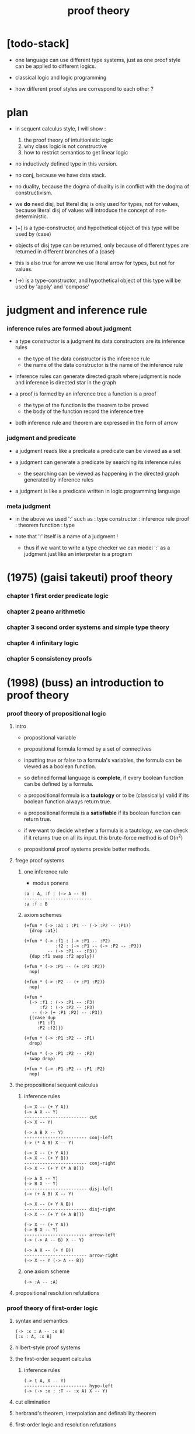 #+title: proof theory

* [todo-stack]

  - one language can use different type systems,
    just as one proof style can be applied to different logics.

  - classical logic and logic programming

  - how different proof styles are correspond to each other ?

* plan

  - in sequent calculus style, I will show :
    1. the proof theory of intuitionistic logic
    2. why class logic is not constructive
    3. how to restrict semantics to get linear logic

  - no inductively defined type in this version.

  - no conj, because we have data stack.

  - no duality,
    because the dogma of duality
    is in conflict with the dogma of constructivism.

  - we *do* need disj,
    but literal disj is only used for types, not for values,
    because literal disj of values
    will introduce the concept of non-deterministic.

  - (+) is a type-constructor,
    and hypothetical object of this type
    will be used by (case)

  - objects of disj type can be returned,
    only because of different types are returned
    in different branches of a (case)

  - this is also true for arrow
    we use literal arrow for types,
    but not for values.

  - (->) is a type-constructor,
    and hypothetical object of this type
    will be used by 'apply' and 'compose'

* judgment and inference rule

*** inference rules are formed about judgment

    - a type constructor is a judgment
      its data constructors are its inference rules
      - the type of the data constructor is the inference rule
      - the name of the data constructor is the name of the inference rule

    - inference rules can generate directed graph
      where judgment is node
      and inference is directed star in the graph

    - a proof is formed by an inference tree
      a function is a proof
      - the type of the function is the theorem to be proved
      - the body of the function record the inference tree

    - both inference rule and theorem are
      expressed in the form of arrow

*** judgment and predicate

    - a judgment reads like a predicate
      a predicate can be viewed as a set

    - a judgment can generate a predicate
      by searching its inference rules
      - the searching can be viewed as happening in
        the directed graph generated by inference rules

    - a judgment is like a predicate written in
      logic programming language

*** meta judgment

    - in the above we used ':' such as :
      type constructor : inference rule
      proof : theorem
      function : type

    - note that
      ':' itself is a name of a judgment !
      - thus if we want to write a type checker
        we can model ':' as a judgment
        just like an interpreter is a program

* (1975) (gaisi takeuti) proof theory

*** chapter 1 first order predicate logic

*** chapter 2 peano arithmetic

*** chapter 3 second order systems and simple type theory

*** chapter 4 infinitary logic

*** chapter 5 consistency proofs

* (1998) (buss) an introduction to proof theory

*** proof theory of propositional logic

***** intro

      - propositional variable

      - propositional formula formed by a set of connectives

      - inputting true or false
        to a formula's variables,
        the formula can be viewed as a boolean function.

      - so defined formal language is *complete*,
        if every boolean function can be defined by a formula.

      - a propositional formula is a *tautology*
        or to be (classically) valid
        if its boolean function always return true.

      - a propositional formula is a *satisfiable*
        if its boolean function can return true.

      - if we want to decide whether a formula
        is a tautology,
        we can check if it returns true on all its input.
        this brute-force method is of O(n^2)

      - propositional proof systems provide better methods.

***** frege proof systems

******* one inference rule

        - modus ponens

        #+begin_src jojo
        :a : A, :f : (-> A -- B)
        --------------------------
        :a :f : B
        #+end_src

******* axiom schemes

        #+begin_src jojo
        (+fun * (-> :a1 : :P1 -- (-> :P2 -- :P1))
          {drop :a1})

        (+fun * (-> :f1 : (-> :P1 -- :P2)
                    :f2 : (-> :P1 -- (-> :P2 -- :P3))
                 -- (-> :P1 -- :P3))
          {dup :f1 swap :f2 apply})

        (+fun * (-> :P1 -- (+ :P1 :P2))
          nop)

        (+fun * (-> :P2 -- (+ :P1 :P2))
          nop)

        (+fun *
          (-> :f1 : (-> :P1 -- :P3)
              :f2 : (-> :P2 -- :P3)
           -- (-> (+ :P1 :P2) -- :P3))
          {(case dup
             :P1 :f1
             :P2 :f2)})

        (+fun * (-> :P1 :P2 -- :P1)
          drop)

        (+fun * (-> :P1 :P2 -- :P2)
          swap drop)

        (+fun * (-> :P1 :P2 -- :P1 :P2)
          nop)
        #+end_src

***** the propositional sequent calculus

******* inference rules

        #+begin_src jojo
        (-> X -- (+ Y A))
        (-> A X -- Y)
        ------------------------ cut
        (-> X -- Y)

        (-> A B X -- Y)
        ------------------------ conj-left
        (-> (* A B) X -- Y)

        (-> X -- (+ Y A))
        (-> X -- (+ Y B))
        ------------------------ conj-right
        (-> X -- (+ Y (* A B)))

        (-> A X -- Y)
        (-> B X -- Y)
        ------------------------ disj-left
        (-> (+ A B) X -- Y)

        (-> X -- (+ Y A B))
        ------------------------ disj-right
        (-> X -- (+ Y (+ A B)))

        (-> X -- (+ Y A))
        (-> B X -- Y)
        ------------------------ arrow-left
        (-> (-> A -- B) X -- Y)

        (-> A X -- (+ Y B))
        ------------------------ arrow-right
        (-> X -- Y (-> A -- B))
        #+end_src

******* one axiom scheme

        #+begin_src jojo
        (-> :A -- :A)
        #+end_src

***** propositional resolution refutations

*** proof theory of first-order logic

***** syntax and semantics

      #+begin_src jojo
      (-> :x : A -- :x B)
      [:x : A, :x B]
      #+end_src

***** hilbert-style proof systems

***** the first-order sequent calculus

******* inference rules

        #+begin_src jojo
        (-> t A, X -- Y)
        ------------------------ hypo-left
        (-> (-> :x : :T -- :x A) X -- Y)
        #+end_src

***** cut elimination

***** herbrand's theorem, interpolation and definability theorem

***** first-order logic and resolution refutations

*** proof theory of other logics  /home/xyh

***** intuitionistic logic

***** linear logic

* (1992) (a. s. troelstra) lectures on linear logic
